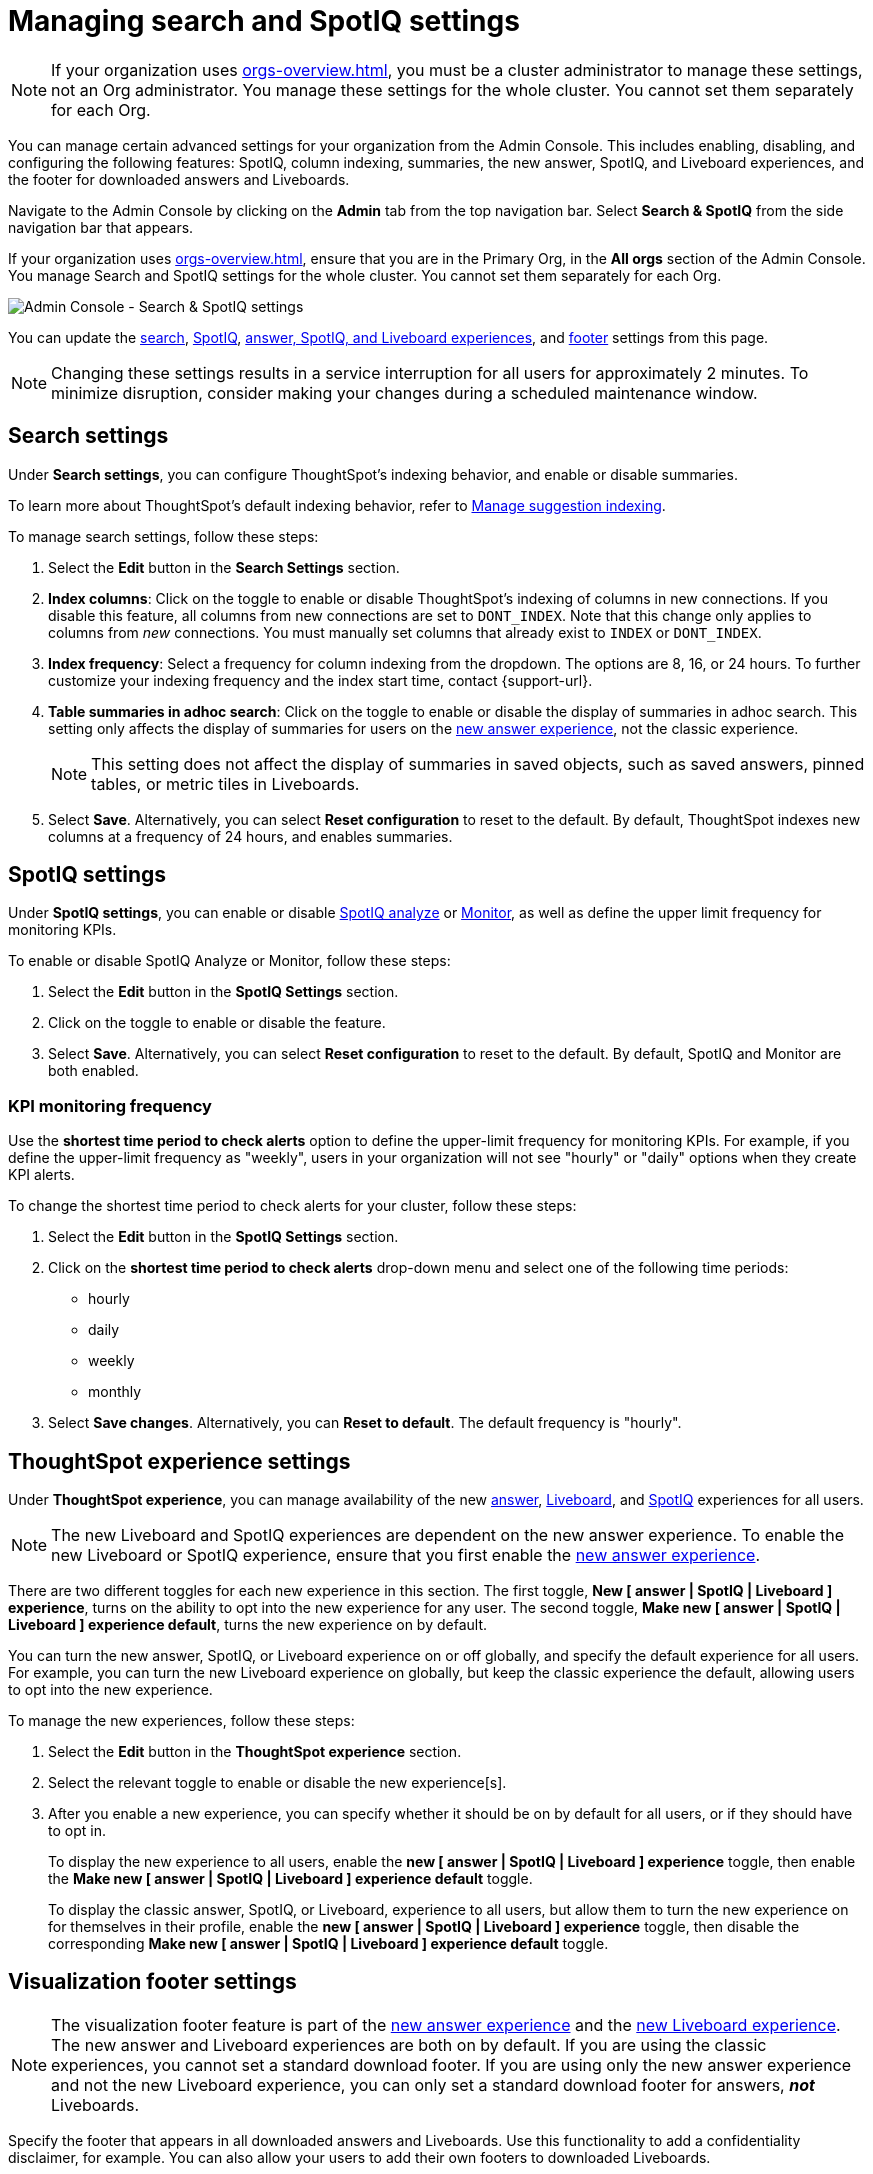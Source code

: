 = Managing search and SpotIQ settings
:last_updated: 6/28/2022
:linkattrs:
:experimental:
:page-layout: default-cloud
:page-aliases: /admin/ts-cloud/search-spotiq-settings.adoc, admin-portal-search-spotiq-settings.adoc
:description: Manage indexing and SpotIQ settings for your organization from the Admin Console.

NOTE: If your organization uses xref:orgs-overview.adoc[], you must be a cluster administrator to manage these settings, not an Org administrator. You manage these settings for the whole cluster. You cannot set them separately for each Org.

You can manage certain advanced settings for your organization from the Admin Console.
This includes enabling, disabling, and configuring the following features: SpotIQ, column indexing, summaries, the new answer, SpotIQ, and Liveboard experiences, and the footer for downloaded answers and Liveboards.

Navigate to the Admin Console by clicking on the *Admin* tab from the top navigation bar.
Select *Search & SpotIQ* from the side navigation bar that appears.

If your organization uses xref:orgs-overview.adoc[], ensure that you are in the Primary Org, in the *All orgs* section of the Admin Console. You manage Search and SpotIQ settings for the whole cluster. You cannot set them separately for each Org.

image::admin-portal-search-settings.png[Admin Console - Search & SpotIQ settings]

You can update the <<search,search>>, <<spotiq,SpotIQ>>, <<thoughtspot-experience,answer, SpotIQ, and Liveboard experiences>>, and <<visualization-footer,footer>> settings from this page.

NOTE: Changing these settings results in a service interruption for all users for approximately 2 minutes.
To minimize disruption, consider making your changes during a scheduled maintenance window.

[#search]
== Search settings

Under *Search settings*, you can configure ThoughtSpot's indexing behavior, and enable or disable summaries.

To learn more about ThoughtSpot's default indexing behavior, refer to xref:data-modeling-index.adoc[Manage suggestion indexing].

To manage search settings, follow these steps:

. Select the *Edit* button in the *Search Settings* section.
. *Index columns*: Click on the toggle to enable or disable ThoughtSpot's indexing of columns in new connections.
If you disable this feature, all columns from new connections are set to `DONT_INDEX`.
Note that this change only applies to columns from _new_ connections.
You must manually set columns that already exist to `INDEX` or `DONT_INDEX`.
. *Index frequency*: Select a frequency for column indexing from the dropdown.
The options are 8, 16, or 24 hours. To further customize your indexing frequency and the index start time, contact {support-url}.
. *Table summaries in adhoc search*: Click on the toggle to enable or disable the display of summaries in adhoc search.
This setting only affects the display of summaries for users on the xref:answer-experience-new.adoc[new answer experience], not the classic experience.
+
NOTE: This setting does not affect the display of summaries in saved objects, such as saved answers, pinned tables, or metric tiles in Liveboards.

. Select *Save*.
Alternatively, you can select *Reset configuration* to reset to the default.
By default, ThoughtSpot indexes new columns at a frequency of 24 hours, and enables summaries.

[#spotiq]
== SpotIQ settings

Under *SpotIQ settings*, you can enable or disable xref:spotiq-custom.adoc[SpotIQ analyze] or xref:monitor.adoc[Monitor], as well as define the upper limit frequency for monitoring KPIs.

To enable or disable SpotIQ Analyze or Monitor, follow these steps:

. Select the *Edit* button in the *SpotIQ Settings* section.
. Click on the toggle to enable or disable the feature.
. Select *Save*.
Alternatively, you can select *Reset configuration* to reset to the default.
By default, SpotIQ and Monitor are both enabled.

=== KPI monitoring frequency

Use the *shortest time period to check alerts* option to define the upper-limit frequency for monitoring KPIs. For example, if you define the upper-limit frequency as "weekly", users in your organization will not see "hourly" or "daily" options when they create KPI alerts.

To change the shortest time period to check alerts for your cluster, follow these steps:

. Select the *Edit* button in the *SpotIQ Settings* section.
. Click on the *shortest time period to check alerts* drop-down menu and select one of the following time periods:

* hourly
* daily
* weekly
* monthly
. Select *Save changes*.
Alternatively, you can *Reset to default*. The default frequency is "hourly".

[#thoughtspot-experience]
== ThoughtSpot experience settings
Under *ThoughtSpot experience*, you can manage availability of the new xref:answer-experience-new.adoc[answer], xref:liveboard-experience-new.adoc[Liveboard], and xref:spotiq-custom.adoc[SpotIQ] experiences for all users.

NOTE: The new Liveboard and SpotIQ experiences are dependent on the new answer experience. To enable the new Liveboard or SpotIQ experience, ensure that you first enable the xref:answer-experience-new.adoc[new answer experience].

There are two different toggles for each new experience in this section. The first toggle, *New [ answer | SpotIQ | Liveboard ] experience*, turns on the ability to opt into the new experience for any user. The second toggle, *Make new [ answer | SpotIQ | Liveboard ] experience default*, turns the new experience on by default.

You can turn the new answer, SpotIQ, or Liveboard experience on or off globally, and specify the default experience for all users. For example, you can turn the new Liveboard experience on globally, but keep the classic experience the default, allowing users to opt into the new experience.

To manage the new experiences, follow these steps:

. Select the *Edit* button in the *ThoughtSpot experience* section.

. Select the relevant toggle to enable or disable the new experience[s].

. After you enable a new experience, you can specify whether it should be on by default for all users, or if they should have to opt in.
+
To display the new experience to all users, enable the *new [ answer | SpotIQ | Liveboard ] experience* toggle, then enable the *Make new [ answer | SpotIQ | Liveboard ] experience default* toggle.
+
To display the classic answer, SpotIQ, or Liveboard, experience to all users, but allow them to turn the new experience on for themselves in their profile, enable the *new [ answer | SpotIQ | Liveboard ] experience* toggle, then disable the corresponding *Make new [ answer | SpotIQ | Liveboard ] experience default* toggle.

[#visualization-footer]
== Visualization footer settings

NOTE: The visualization footer feature is part of the xref:answer-experience-new.adoc[new answer experience] and the xref:liveboard-experience-new.adoc[new Liveboard experience]. The new answer and Liveboard experiences are both on by default. If you are using the classic experiences, you cannot set a standard download footer. If you are using only the new answer experience and not the new Liveboard experience, you can only set a standard download footer for answers, *_not_* Liveboards.

Specify the footer that appears in all downloaded answers and Liveboards. Use this functionality to add a confidentiality disclaimer, for example. You can also allow your users to add their own footers to downloaded Liveboards.

Note that this standard footer does not apply to Liveboards downloaded with the https://developers.thoughtspot.com/docs/?pageid=liveboard-export-api[Liveboard export API^]. Liveboards downloaded with the API use the footer specified by the `footer_text` API parameter.

To edit the standard footer, follow these steps:

. Select the *Edit* button in the *Visualization* section.

. Edit the text box next to *Downloaded file instructions* with the text you would like to appear in the footer, up to 700 characters.
+
The default footer is *Disclaimer: The information downloaded is confidential*.
+
To allow your users to add their own footers to downloaded Liveboards, remove all content from the text box.

. Select *Save*.

=== Footer behavior

This footer replaces the *Footer text* option that appears when you xref:liveboard-download-pdf.adoc[download a Liveboard as a PDF]. Instead, if you are on the xref:liveboard-experience-new.adoc[new Liveboard experience], you see a note under the footer text box: *Footer text was set by your admin*. You cannot edit the footer text for a specific Liveboard; you can only edit it for all Liveboards from the *Admin Console*.

image::liveboard-download-footer-disabled.png[The footer text box is disabled]

The placement and behavior of the footer differs, depending on the format in which you download an object.

Answer PNG or PDF:: Text appears at the bottom of the page.

Answer CSV or XLSX:: Text appears between the *Data extracted information* row and the *Filter* rows.

Liveboard PDF:: Text appears at the bottom of every page in the PDF.
